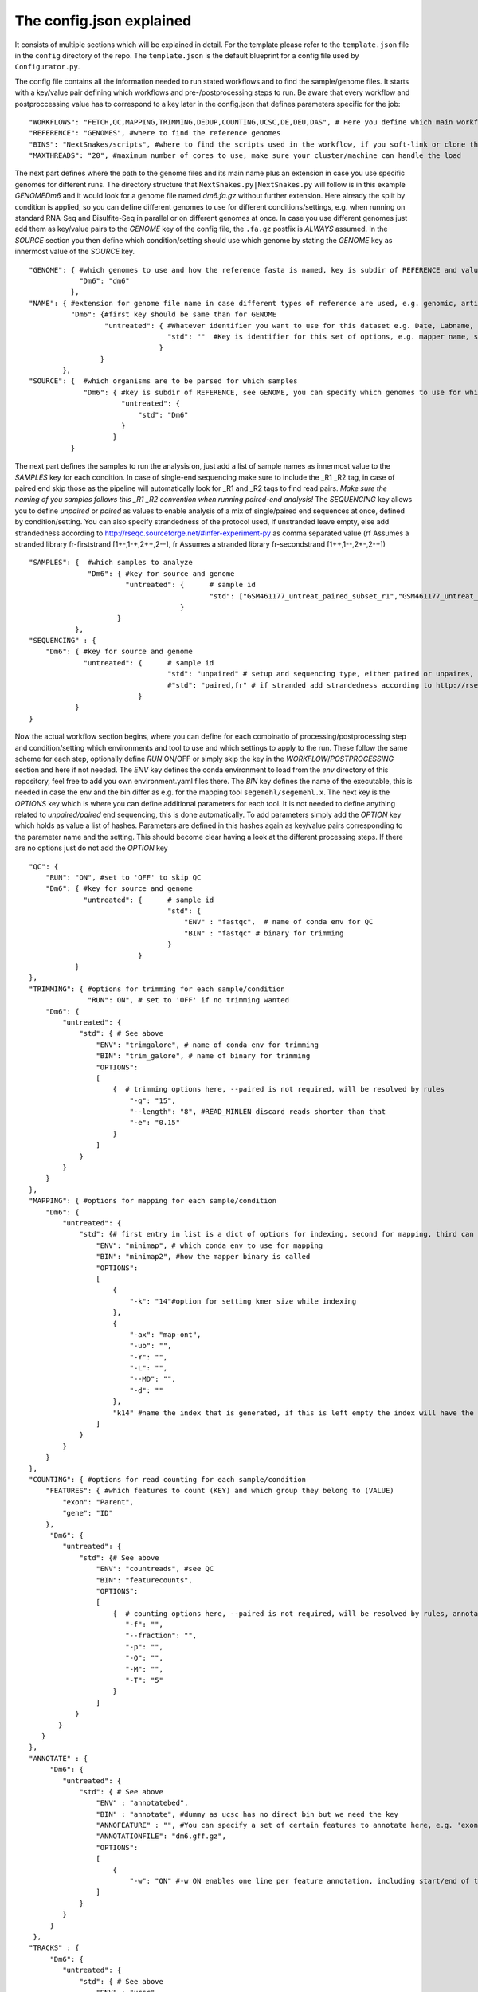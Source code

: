 =========================
The config.json explained
=========================

It consists of multiple sections which will be explained in detail.  For the template please refer to the
``template.json`` file in the ``config`` directory of the repo.  The ``template.json`` is the default
blueprint for a config file used by ``Configurator.py``.

The config file contains all the information needed to run stated workflows and to find the sample/genome
files.  It starts with a key/value pair defining which workflows and pre-/postprocessing steps to run. Be
aware that every workflow and postproccessing value has to correspond to a key later in the config.json that
defines parameters specific for the job:

::

   "WORKFLOWS": "FETCH,QC,MAPPING,TRIMMING,DEDUP,COUNTING,UCSC,DE,DEU,DAS", # Here you define which main workflow steps should be run,
   "REFERENCE": "GENOMES", #where to find the reference genomes
   "BINS": "NextSnakes/scripts", #where to find the scripts used in the workflow, if you soft-link or clone the snake git to your working directory use this path
   "MAXTHREADS": "20", #maximum number of cores to use, make sure your cluster/machine can handle the load

The next part defines where the path to the genome files and its main name plus an extension in case you use
specific genomes for different runs.  The directory structure that ``NextSnakes.py|NextSnakes.py`` will
follow is in this example *GENOME\Dm6* and it would look for a genome file named *dm6.fa.gz* without further
extension.  Here already the split by condition is applied, so you can define different genomes to use for
different conditions/settings, e.g. when running on standard RNA-Seq and Bisulfite-Seq in parallel or on
different genomes at once.  In case you use different genomes just add them as key/value pairs to the *GENOME*
key of the config file, the ``.fa.gz`` postfix is *ALWAYS* assumed.  In the *SOURCE* section you then define
which condition/setting should use which genome by stating the *GENOME* key as innermost value of the *SOURCE*
key.

::

    "GENOME": { #which genomes to use and how the reference fasta is named, key is subdir of REFERENCE and value is name of fasta
                "Dm6": "dm6"
              },
    "NAME": { #extension for genome file name in case different types of reference are used, e.g. genomic, artificial, organelle ...
              "Dm6": {#first key should be same than for GENOME
                      "untreated": { #Whatever identifier you want to use for this dataset e.g. Date, Labname, treatment, ...
                                     "std": ""  #Key is identifier for this set of options, e.g. mapper name, standard, fancynewmethod, ... Value is either empty or can be a string that is part of the genome name, e.g. extended, artificial ...
                                   }
                     }
            },
    "SOURCE": {  #which organisms are to be parsed for which samples
                 "Dm6": { #key is subdir of REFERENCE, see GENOME, you can specify which genomes to use for which dataset identifier, e.g. untreated with setting std will use dm6 here
                          "untreated": {
                              "std": "Dm6"
                          }
                        }
              }


The next part defines the samples to run the analysis on, just add a list of sample names as innermost value
to the *SAMPLES* key for each condition.  In case of single-end sequencing make sure to include the _R1 _R2
tag, in case of paired end skip those as the pipeline will automatically look for _R1 and _R2 tags to find
read pairs.  *Make sure the naming of you samples follows this _R1 _R2 convention when running paired-end
analysis!* The *SEQUENCING* key allows you to define *unpaired* or *paired* as values to enable analysis of a
mix of single/paired end sequences at once, defined by condition/setting.  You can also specify strandedness
of the protocol used, if unstranded leave empty, else add strandedness according to
http://rseqc.sourceforge.net/#infer-experiment-py as comma separated value (rf Assumes a stranded library
fr-firststrand [1+-,1-+,2++,2--], fr Assumes a stranded library fr-secondstrand [1++,1--,2+-,2-+])

::

    "SAMPLES": {  #which samples to analyze
                  "Dm6": { #key for source and genome
                           "untreated": {      # sample id
                                               "std": ["GSM461177_untreat_paired_subset_r1","GSM461177_untreat_paired_subset_r2"] # setup and list of samples you whish to analyze
                                        }
                         }
               },
    "SEQUENCING" : {
        "Dm6": { #key for source and genome
                 "untreated": {      # sample id
                                     "std": "unpaired" # setup and sequencing type, either paired or unpaires, stranded or unstranded, if unstranded leave empty, if stranded see below
                                     #"std": "paired,fr" # if stranded add strandedness according to http://rseqc.sourceforge.net/#infer-experiment-py as comma separated value (rf Assumes a stranded library fr-firststrand [1+-,1-+,2++,2--], fr Assumes a stranded library fr-secondstrand [1++,1--,2+-,2-+])
                              }
               }
    }


Now the actual workflow section begins, where you can define for each combinatio of processing/postprocessing
step and condition/setting which environments and tool to use and which settings to apply to the run.  These
follow the same scheme for each step, optionally define *RUN* ON/OFF or simply skip the key in the
*WORKFLOW*/*POSTPROCESSING* section and here if not needed.  The *ENV* key defines the conda environment to
load from the *env* directory of this repository, feel free to add you own environment.yaml files there.  The
*BIN* key defines the name of the executable, this is needed in case the env and the bin differ as e.g. for
the mapping tool ``segemehl/segemehl.x``.  The next key is the *OPTIONS* key which is where you can define
additional parameters for each tool. It is not needed to define anything related to *unpaired/paired* end
sequencing, this is done automatically.  To add parameters simply add the *OPTION* key which holds as value a
list of hashes. Parameters are defined in this hashes again as key/value pairs corresponding to the parameter
name and the setting.  This should become clear having a look at the different processing steps.  If there are
no options just do not add the *OPTION* key

::

    "QC": {
        "RUN": "ON", #set to 'OFF' to skip QC
        "Dm6": { #key for source and genome
                 "untreated": {      # sample id
                                     "std": {
                                         "ENV" : "fastqc",  # name of conda env for QC
                                         "BIN" : "fastqc" # binary for trimming
                                     }
                              }
               }
    },
    "TRIMMING": { #options for trimming for each sample/condition
                  "RUN": ON", # set to 'OFF' if no trimming wanted
        "Dm6": {
            "untreated": {
                "std": { # See above
                    "ENV": "trimgalore", # name of conda env for trimming
                    "BIN": "trim_galore", # name of binary for trimming
                    "OPTIONS":
                    [
                        {  # trimming options here, --paired is not required, will be resolved by rules
                            "-q": "15",
                            "--length": "8", #READ_MINLEN discard reads shorter than that
                            "-e": "0.15"
                        }
                    ]
                }
            }
        }
    },
    "MAPPING": { #options for mapping for each sample/condition
        "Dm6": {
            "untreated": {
                "std": {# first entry in list is a dict of options for indexing, second for mapping, third can be e.g. appendix to index name, useful especially with minimap if using different kmer sizes
                    "ENV": "minimap", # which conda env to use for mapping
                    "BIN": "minimap2", #how the mapper binary is called
                    "OPTIONS":
                    [
                        {
                            "-k": "14"#option for setting kmer size while indexing
                        },
                        {
                            "-ax": "map-ont",
                            "-ub": "",
                            "-Y": "",
                            "-L": "",
                            "--MD": "",
                            "-d": ""
                        },
                        "k14" #name the index that is generated, if this is left empty the index will have the extention 'std'
                    ]
                }
            }
        }
    },
    "COUNTING": { #options for read counting for each sample/condition
        "FEATURES": { #which features to count (KEY) and which group they belong to (VALUE)
            "exon": "Parent",
            "gene": "ID"
        },
         "Dm6": {
            "untreated": {
                "std": {# See above
                    "ENV": "countreads", #see QC
                    "BIN": "featurecounts",
                    "OPTIONS":
                    [
                        {  # counting options here, --paired is not required, will be resolved by rules, annotation is resolved from ANNOTATION option, feature and group is resolved by the FEATURES key
                           "-f": "",
                           "--fraction": "",
                           "-p": "",
                           "-O": "",
                           "-M": "",
                           "-T": "5"
                        }
                    ]
               }
           }
       }
    },
    "ANNOTATE" : {
         "Dm6": {
            "untreated": {
                "std": { # See above
                    "ENV" : "annotatebed",
                    "BIN" : "annotate", #dummy as ucsc has no direct bin but we need the key
                    "ANNOFEATURE" : "", #You can specify a set of certain features to annotate here, e.g. 'exon' will only annotate exon overlaps, disable specific feature annotation by adding empty string ("") as value
                    "ANNOTATIONFILE": "dm6.gff.gz",
                    "OPTIONS":
                    [
                        {
                            "-w": "ON" #-w ON enables one line per feature annotation, including start/end of the feature, output can become quite large, disable by adding empty string ("") as value                        }
                    ]
                }
            }
         }
     },
    "TRACKS" : {
         "Dm6": {
            "untreated": {
                "std": { # See above
                    "ENV" : "ucsc",
                    "BIN" : "ucsc", #dummy as ucsc has no direct bin but we need the key
                    "ANNOTATION": "dm6.gff.gz",
                    "OPTIONS":
                    [
                        {
                          "-n": "DM6 Standard Mapping", #name of the hub
                          "-s" : "dm6_st", #short name for hub
                          "-l" : "UCSC DM6 Standard Mapping", #long name for track
                          "-b" : "UCSC dm6 std" #short name for track
                       }
                    ]
                }
            }
         }
     }


Nextsnakes further supports DE/DEU/DAS-Analysis as postprocessing steps for a defined set of samples. The config for this step looks as follows:

::

    #DE/DEU/DAS options
	"DAS" : { # this can be DE, DEU or DAS
	    "TOOLS" : #in contrast to other analysis types you can already define a set of tools at this stage that will be run sequentially
        {
            "edger"  : "Analysis/DAS/EDGER.R",
            "diego"  : "diego.py"
        },
        "COMPARABLE" : #Here you can set the actual comparisons you are interested in, leace empty for ALLvsALL pairwise comparisons
        {
            "contrast_WTvsKOs": [["WT"],["KO1","KO2"]]
        },
        "id": {
            "condition": {
                "setting": {
                    "ANNOTATION": "genome_or_other.gtf.gz", #gtf file for featurecount and dexseq/edger
                    "GROUPS":  ["WT","KO1","KO2"], #Conditions of samples can be different than the condition setting
                    "REPLICATES": ["SAMPLE1_r1","SAMPLE2_r2","SAMPLE2_r3"], #replicates that belong to condition, one entry here for one entry in GROUPS
                    "TYPES": ["standard","standard","standard"], #sequencing type or additional condition to compare to, can be empty
                    "OPTIONS":
                    [
                        {# this options are used for the featurecount rule, there is no need to run COUNTING prior to DE/DEU/DAS as specific processing of count tables is needed anyway
                            "-t": "exon",
                            "-g": "gene_id",
                            "-f": "",
                            "--fraction": "",
                            "-O": ""
                        }
                    ]
                }
            }
        }
    }


Keep in mind that every workflow/postprocessing step needs a corresponding entry in the config file or
``NextSnakes.py|NextSnakes.py`` will throw an error.
